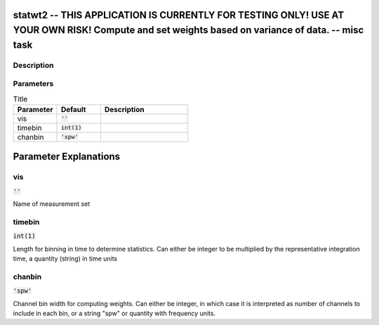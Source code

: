 statwt2 -- THIS APPLICATION IS CURRENTLY FOR TESTING ONLY! USE AT YOUR OWN RISK! Compute and set weights based on variance of data. -- misc task
=======================================

Description
---------------------------------------



Parameters
---------------------------------------

.. list-table:: Title
   :widths: 25 25 50 
   :header-rows: 1
   
   * - Parameter
     - Default
     - Description
   * - vis
     - :code:`''`
     - 
   * - timebin
     - :code:`int(1)`
     - 
   * - chanbin
     - :code:`'spw'`
     - 


Parameter Explanations
=======================================



vis
---------------------------------------

:code:`''`

Name of measurement set


timebin
---------------------------------------

:code:`int(1)`

Length for binning in time to determine statistics. Can either be integer to be multiplied by the representative integration time, a quantity (string) in time units


chanbin
---------------------------------------

:code:`'spw'`

Channel bin width for computing weights. Can either be integer, in which case it is interpreted as number of channels to include in each bin, or a string "spw" or quantity with frequency units.




